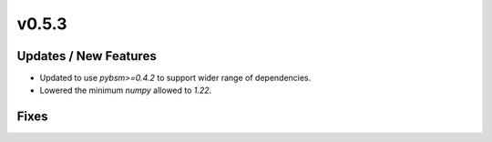 v0.5.3
======

Updates / New Features
----------------------

* Updated to use `pybsm>=0.4.2` to support wider range of dependencies.

* Lowered the minimum `numpy` allowed to `1.22`.

Fixes
-----
